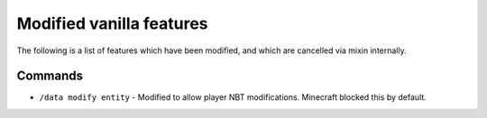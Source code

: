 ===============
Modified vanilla features
===============

The following is a list of features which have been modified, and which are cancelled via mixin internally.


Commands
-----
- ``/data modify entity`` - Modified to allow player NBT modifications. Minecraft blocked this by default.
